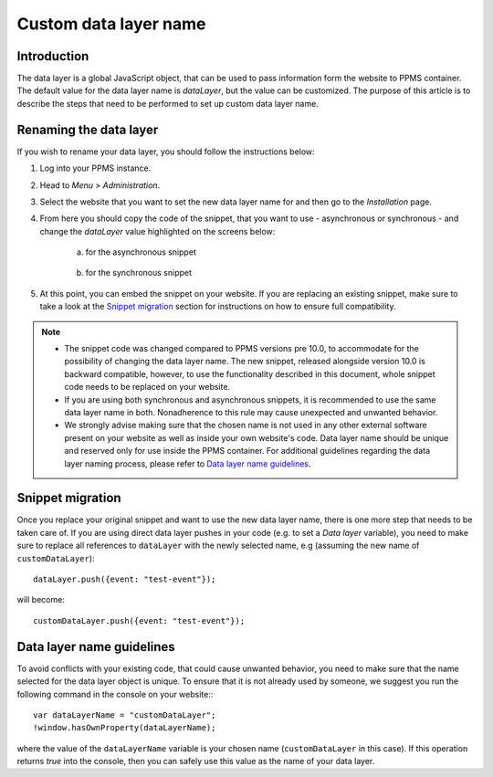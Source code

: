 .. highlight:: js
.. default-domain:: js

.. versionadded:: 10.0

Custom data layer name
======================

Introduction
------------
The data layer is a global JavaScript object, that can be used to pass information form the website to PPMS container. The default value for the data layer name is `dataLayer`, but the value can be customized. The purpose of this article is to describe the steps that need to be performed to set up custom data layer name.

Renaming the data layer
-----------------------
If you wish to rename your data layer, you should follow the instructions below:

1. Log into your PPMS instance.
#. Head to `Menu` > `Administration`.
#. Select the website that you want to set the new data layer name for and then go to the `Installation` page.
#. From here you should copy the code of the snippet, that you want to use - asynchronous or synchronous - and change the `dataLayer` value highlighted on the screens below:

    a. for the asynchronous snippet

        .. image:: ../_static/images/async-container.png
            :alt: Container code for asynchronous tags

    #. for the synchronous snippet

        .. image:: ../_static/images/sync-container.png
            :alt: Container code for synchronous tags

#. At this point, you can embed the snippet on your website. If you are replacing an existing snippet, make sure to take a look at the `Snippet migration`_ section for instructions on how to ensure full compatibility.

.. note::
    - The snippet code was changed compared to PPMS versions pre 10.0, to accommodate for the possibility of changing the data layer name. The new snippet, released alongside version 10.0 is backward compatible, however, to use the functionality described in this document, whole snippet code needs to be replaced on your website.
    - If you are using both synchronous and asynchronous snippets, it is recommended to use the same data layer name in both. Nonadherence to this rule may cause unexpected and unwanted behavior.
    - We strongly advise making sure that the chosen name is not used in any other external software present on your website as well as inside your own website's code. Data layer name should be unique and reserved only for use inside the PPMS container. For additional guidelines regarding the data layer naming process, please refer to `Data layer name guidelines`_.


Snippet migration
---------------

Once you replace your original snippet and want to use the new data layer name, there is one more step that needs to be taken care of. If you are using direct data layer pushes in your code (e.g. to set a `Data layer` variable), you need to make sure to replace all references to ``dataLayer`` with the newly selected name, e.g (assuming the new name of ``customDataLayer``)::

    dataLayer.push({event: "test-event"});

will become::

    customDataLayer.push({event: "test-event"});

Data layer name guidelines
--------------------------

To avoid conflicts with your existing code, that could cause unwanted behavior, you need to make sure that the name selected for the data layer object is unique. To ensure that it is not already used by someone, we suggest you run the following command in the console on your website:::

    var dataLayerName = "customDataLayer";
    !window.hasOwnProperty(dataLayerName);

where the value of the ``dataLayerName`` variable is your chosen name (``customDataLayer`` in this case). If this operation returns `true` into the console, then you can safely use this value as the name of your data layer.
